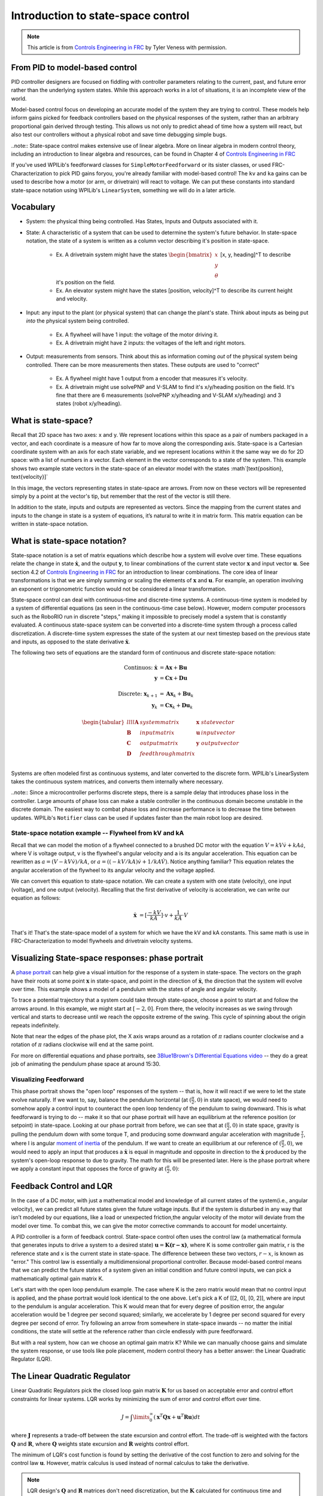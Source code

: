 Introduction to state-space control
===================================

.. note:: This article is from `Controls Engineering in FRC <https://file.tavsys.net/control/controls-engineering-in-frc.pdf>`__ by Tyler Veness with permission.
 
From PID to model-based control
-------------------------------

PID controller designers are focused on fiddling with controller parameters relating to the current, past, and future error rather than the underlying system states. While this approach works in a lot of situations, it is an incomplete view of the world.

Model-based control focus on developing an accurate model of the system they are trying to control. These models help inform gains picked for feedback controllers based on the physical responses of the system, rather than an arbitrary proportional gain derived through testing. This allows us not only to predict ahead of time how a system will react, but also test our controllers without a physical robot and save time debugging simple bugs.

..note:: State-space control makes extensive use of linear algebra. More on linear algebra in modern control theory, including an introduction to linear algebra and resources, can be found in Chapter 4 of `Controls Engineering in FRC <https://file.tavsys.net/control/controls-engineering-in-frc.pdf>`__

If you've used WPILib's feedforward classes for ``SimpleMotorFeedforward`` or its sister classes, or used FRC-Characterization to pick PID gains foryou, you're already familiar with model-based control! The ``kv`` and ``ka`` gains can be used to describe how a motor (or arm, or drivetrain) will react to voltage. We can put these constants into standard state-space notation using WPILib's ``LinearSystem``, something we will do in a later article.

Vocabulary
----------

- System: the physical thing being controlled. Has States, Inputs and Outputs associated with it.

- State: A characteristic of a system that can be used to determine the system's future behavior. In state-space notation, the state of a system is written as a column vector describing it's position in state-space.

    - Ex. A drivetrain system might have the states :math:`\begin{bmatrix}x \\ y \\ \theta \end{bmatrix}` [x, y, heading]^T to describe it's position on the field.
    - Ex. An elevator system might have the states [position, velocity]^T to describe its current height and velocity.

- Input: any input to the plant (or physical system) that can change the plant's state. Think about inputs as being put *into* the physical system being controlled.

    - Ex. A flywheel will have 1 input: the voltage of the motor driving it.
    - Ex. A drivetrain might have 2 inputs: the voltages of the left and right motors.

- Output: measurements from sensors. Think about this as information coming *out* of the physical system being controlled. There can be more measurements then states. These outputs are used to "correct"

    - Ex. A flywheel might have 1 output from a encoder that measures it's velocity.
    - Ex. A drivetrain might use solvePNP and V-SLAM to find it's x/y/heading position on the field. It's fine that there are 6 measurements (solvePNP x/y/heading and V-SLAM x/y/heading) and 3 states (robot x/y/heading).

What is state-space?
--------------------

Recall that 2D space has two axes: x and y. We represent locations within this space as a pair of numbers packaged in a vector, and each coordinate is a measure of how far to move along the corresponding axis. State-space is a Cartesian coordinate system with an axis for each state variable, and we represent locations within it the same way we do for 2D space: with a list of numbers in a vector. Each element in the vector corresponds to a state of the system. This example shows two example state vectors in the state-space of an elevator model with the states :math`[\text{position}, \text{velocity}]`

.. image:: images/state-space-graph.png

In this image, the vectors representing states in state-space are arrows. From now on these vectors will be represented simply by a point at the vector's tip, but remember that the rest of the vector is still there.

In addition to the state, inputs and outputs are represented as vectors. Since the mapping from the current states and inputs to the change in state is a system of equations, it’s natural to write it in matrix form. This matrix equation can be written in state-space notation.

What is state-space notation?
-----------------------------

State-space notation is a set of matrix equations which describe how a system will evolve over time. These equations relate the change in state :math:`\dot{\mathbf{x}}`, and the output :math:`\mathbf{y}`, to linear combinations of the current state vector :math:`\mathbf{x}` and input vector :math:`\mathbf{u}`. See section 4.2 of `Controls Engineering in FRC <https://file.tavsys.net/control/controls-engineering-in-frc.pdf>`__ for an introduction to linear combinations. The core idea of linear transformations is that we are simply summing or scaling the elements of :math:`\mathbf{x}` and :math:`\mathbf{u}`. For example, an operation involving an exponent or trigonometric function would not be considered a linear transformation. 

State-space control can deal with continuous-time and discrete-time systems. A continuous-time system is modeled by a system of differential equations (as seen in the continuous-time case below). However, modern computer processors such as the RoboRIO run in discrete "steps," making it impossible to precisely model a system that is constantly evaluated. A continuous state-space system can be converted into a discrete-time system through a process called discretization. A discrete-time system expresses the state of the system at our next timestep based on the previous state and inputs, as opposed to the state derivative :math:`\dot{\mathbf{x}}`.

The following two sets of equations are the standard form of continuous and discrete state-space notation:

.. math::
    \text{Continuos: }
    \dot{\mathbf{x}} &= \mathbf{A}\mathbf{x} + \mathbf{B}\mathbf{u} \\
    \mathbf{y} &= \mathbf{C}\mathbf{x} + \mathbf{D}\mathbf{u} \\
    \nonumber \\
    \text{Discrete: }
    \mathbf{x}_{k+1} &= \mathbf{A}\mathbf{x}_k + \mathbf{B}\mathbf{u}_k \\
    \mathbf{y}_k &= \mathbf{C}\mathbf{x}_k + \mathbf{D}\mathbf{u}_k

.. math::
    \begin{tabular}{llll}
      $\mathbf{A}$ & system matrix      & $\mathbf{x}$ & state vector \\
      $\mathbf{B}$ & input matrix       & $\mathbf{u}$ & input vector \\
      $\mathbf{C}$ & output matrix      & $\mathbf{y}$ & output vector \\
      $\mathbf{D}$ & feedthrough matrix &  &  \\
    \end{tabular}

Systems are often modeled first as continuous systems, and later converted to the discrete form. WPILib's LinearSystem takes the continuous system matrices, and converts them internally where necessary. 

..note:: Since a microcontroller performs discrete steps, there is a sample delay that introduces phase loss in the controller. Large amounts of phase loss can make a stable controller in the continuous domain become unstable in the discrete domain. The easiest way to combat phase loss and increase performance is to decrease the time between updates. WPILib's ``Notifier`` class can be used if updates faster than the main robot loop are desired. 

State-space notation example -- Flywheel from kV and kA
~~~~~~~~~~~~~~~~~~~~~~~~~~~~~~~~~~~~~~~~~~~~~~~~~~~~~~~

Recall that we can model the motion of a flywheel connected to a brushed DC motor with the equation :math:`V = kV \dot v + kA \dot a`, where V is voltage output, v is the flywheel's angular velocity and a is its angular acceleration. This equation can be rewritten as :math:`a = (V - kV \dot v) / kA`, or :math:`a = ((-kV / kA) \dot v + 1/kA \dot V)`. Notice anything familiar? This equation relates the angular acceleration of the flywheel to its angular velocity and the voltage applied. 

We can convert this equation to state-space notation. We can create a system with one state (velocity), one input (voltage), and one output (velocity). Recalling that the first derivative of velocity is acceleration, we can write our equation as follows:

.. math:: 
    \mathbf{\dot{x}} &= [\frac{-kV}{kA}] \cdot v + \frac{1}{kA} \cdot V

That's it! That's the state-space model of a system for which we have the kV and kA constants. This same math is use in FRC-Characterization to model flywheels and drivetrain velocity systems.

Visualizing State-space responses: phase portrait
-------------------------------------------------

A `phase portrait <https://en.wikipedia.org/wiki/Phase_portrait>`__ can help give a visual intuition for the response of a system in state-space. The vectors on the graph have their roots at some point :math:`\mathbf{x}` in state-space, and point in the direction of :math:`\mathbf{\dot{x}}`, the direction that the system will evolve over time. This example shows a model of a pendulum with the states of angle and angular velocity. 

.. .. raw:: html

..     <div style="text-align: center; margin-bottom: 2em;">
..     <iframe width="100%" height="350" src="https://raw.githubusercontent.com/mcm001/state-space-animations/master/videos/phase-space/720p30/PendulumCirclingOrigin.mp4" frameborder="0" allow="autoplay; encrypted-media" allowfullscreen></iframe>
..     </div>


To trace a potential trajectory that a system could take through state-space, choose a point to start at and follow the arrows around. In this example, we might start at :math:`[-2, 0]`. From there, the velocity increases as we swing through vertical and starts to decrease until we reach the opposite extreme of the swing. This cycle of spinning about the origin repeats indefinitely.

.. image:: images/pendulum-markedup.jpg

Note that near the edges of the phase plot, the X axis wraps around as a rotation of :math:`\pi` radians counter clockwise and a rotation of :math:`\pi` radians clockwise will end at the same point.

For more on differential equations and phase portraits, see `3Blue1Brown's Differential Equations video <https://www.youtube.com/watch?v=p_di4Zn4wz4>`__ -- they do a great job of animating the pendulum phase space at around 15:30.

Visualizing Feedforward
~~~~~~~~~~~~~~~~~~~~~~~

This phase portrait shows the "open loop" responses of the system -- that is, how it will react if we were to let the state evolve naturally. If we want to, say, balance the pendulum horizontal (at :math:`(\frac{\pi}{2}, 0)` in state space), we would need to somehow apply a control input to counteract the open loop tendency of the pendulum to swing downward. This is what feedforward is trying to do -- make it so that our phase portrait will have an equilibrium at the reference position (or setpoint) in state-space. Looking at our phase portrait from before, we can see that at :math:`(\frac{\pi}{2}, 0)` in state space, gravity is pulling the pendulum down with some torque T, and producing some downward angular acceleration with magnitude :math:`\frac{\tau}{i}`, where I is angular `moment of inertia <https://en.wikipedia.org/wiki/Moment_of_inertia>`__ of the pendulum. If we want to create an equilibrium at our reference of :math:`(\frac{\pi}{2}, 0)`, we would need to apply an input that produces a :math:`\mathbf{\dot{x}}` is equal in magnitude and opposite in direction to the :math:`\mathbf{\dot{x}}` produced by the system's open-loop response to due to gravity. The math for this will be presented later. Here is the phase portrait where we apply a constant input that opposes the force of gravity at :math:`(\frac{\pi}{2}, 0)`:

.. image:: images/pendulum-balance.png

Feedback Control and LQR
------------------------

In the case of a DC motor, with just a mathematical model and knowledge of all current states of the system(i.e., angular velocity), we can predict all future states given the future voltage inputs. But if the system is disturbed in any way that isn’t modeled by our equations, like a load or unexpected friction,the angular velocity of the motor will deviate from the model over time. To combat this, we can give the motor corrective commands to account for model uncertainty. 

A PID controller is a form of feedback control. State-space control often uses the control law (a mathematical formula that generates inputs to drive a system to a desired state) :math:`\mathbf{u} = \mathbf{K(r - x)}`, where K is some controller gain matrix, r is the reference state and x is the current state in state-space. The difference between these two vectors, :math:`r - x`, is known as "error." This control law is essentially a multidimensional proportional controller. Because model-based control means that we can predict the future states of a system given an initial condition and future control inputs, we can pick a mathematically optimal gain matrix K. 

Let's start with the open loop pendulum example. The case where K is the zero matrix would mean that no control input is applied, and the phase portrait would look identical to the one above. Let's pick a K of [[2, 0], [0, 2]], where are input to the pendulum is angular acceleration. This K would mean that for every degree of position error, the angular acceleration would be 1 degree per second squared; similarly, we accelerate by 1 degree per second squared for every degree per second of error. Try following an arrow from somewhere in state-space inwards -- no matter the initial conditions, the state will settle at the reference rather than circle endlessly with pure feedforward. 

.. image:: images/pendulum-closed-loop.png

But with a real system, how can we choose an optimal gain matrix K? While we can manually choose gains and simulate the system response, or use tools like pole placement, modern control theory has a better answer: the Linear Quadratic Regulator (LQR).

The Linear Quadratic Regulator
------------------------------

Linear Quadratic Regulators pick the closed loop gain matrix :math:`\mathbf{K}` for us based on acceptable error and control effort constraints for linear systems. LQR works by minimizing the sum of error and control effort over time.

.. math::
    J = \int\limits_0^\infty \left(\mathbf{x}^T\mathbf{Q}\mathbf{x} +
    \mathbf{u}^T\mathbf{R}\mathbf{u}\right) dt

where :math:`\mathbf{J}` represents a trade-off between the state excursion and control effort. The trade-off is weighted with the  factors :math:`\mathbf{Q}` and :math:`\mathbf{R}`, where :math:`\mathbf{Q}` weights state excursion and :math:`\mathbf{R}` weights control effort.

The minimum of LQR's cost function is found by setting the derivative of the cost function to zero and solving for the control law :math:`\mathbf{u}`. However, matrix calculus is used instead of normal calculus to take the derivative.

.. note:: LQR design's :math:`\mathbf{Q}` and :math:`\mathbf{R}` matrices don't need discretization, but the :math:`\mathbf{K}` calculated for continuous time and discrete time system will be different.

The next obvious question is what values to choose for :math:`\mathbf{Q}` and :math:`\mathbf{R}`. While :math:`\mathbf{Q}` and :math:`\mathbf{R}` can be chosen almost arbitrary, Bryson's rule provides a simple form for these cost matrices. With Bryson's rule, the diagonals of the :math:`\mathbf{Q}` and :math:`\mathbf{R}` matrices are chosen based on the maximum acceptable value for each \gls{state} and actuator. The nondiagonal elements are zero.

.. math::   
    \begin{array}{cc}
        \mathbf{Q} = \begin{bmatrix}
            \frac{\rho}{x_{1,max}^2} & 0 & \ldots & 0 \\
            0 & \frac{\rho}{x_{2,max}^2} & & \vdots \\
            \vdots & & \ddots & 0 \\
            0 & \ldots & 0 & \frac{\rho}{x_{n,max}^2}
        \end{bmatrix} &
        \mathbf{R} = \begin{bmatrix}
            \frac{1}{u_{1,max}^2} & 0 & \ldots & 0 \\
            0 & \frac{1}{u_{2,max}^2} & & \vdots \\
            \vdots & & \ddots & 0 \\
            0 & \ldots & 0 & \frac{1}{u_{n,max}^2}
        \end{bmatrix}
    \end{array}

where the weighting factor :math:`\rho` can be used to change the balance of control effort and state excursion. Small values of :math:`\rho` penalize control effort, while large values of :math:`\rho` penalize state excursion. The values of :math:`x_1, x_2...x_m` are the maximum desired error tolerance for each state of the system, and :math:`u_1, u_2...u_n` are maximum desired control efforts for each input. WPILib's LinearQuadraticRegulator takes simply a list of :math:`x_1, x_2...x_m` elements for Q and :math:`u_1, u_2...u_n` for R. By choosing Q and R elements to feed to an LQR through Bryson's rule, the response of the plat can be tuned.

For example, take a flywheel velocity system determined through system identification to have kV = 2.9 volts per radian per second and kA = 0.3 volts per radian per second squared. Because we would like our flywheel to be within 0.1rad/sec of the reference and apply at most 12 volts, we choose q = 0.1 and r = 12.0 to give to Bryson's rule and compute LQR with. After discretization with a timestep of 20ms, we find a gain of K = ~13. This K gain can be thought exactly as the Proportional of a PID loop on flywheel's velocity. If this were true, we'd except that increasing the q elements or decreasing the r elements we give Bryson's rule would make our controller more heavily penalize control effort, analogous to trying to conserve fuel in a space ship or drive a car more conservatively by applying less gas. In fact, if we increase our error tolerance q from 0.1 to 1.0, our gain K drops from ~13 to ~6. Similarly, decreasing our maximum voltage r to 1.2 from 12.0 would have produced the same resultant K.

WPILib's LinearSystemLoop
-------------------------

WPILib's state-space control is based on the ``LinearSystemLoop`` class. This class contains all the components needed to control a mechanism using state-space control. It contains the following members:

- A ``LinearSystem`` representing the continuous state-space equations of the system.
- A Kalman Filter, used to filter noise from sensor measurements.
- A Linear Quadratic Regulator, which combines feedback and feedforward to generate inputs.

As the system being controlled is in discrete domain, we follow the following steps at each update cycle:

- ``correct(measurement, nextReference)`` "fuses" the measurement and Kalman Filter :math:`\dot{\mathbf{x}}` to update the filter's estimate :math:`\dot{\mathbf{x}}`. This updated state estimate is used by the Linear Quadratic Regulator to generate an updated input :math`\mathbf{u}` to drive the system towards the next reference (or setpoint).

- ``predict()`` is called to update the Kalman Filter's state vector estimate :math:`\dot{\mathbf{x}}` based on applied inputs.

- The updated input is set to motors or other physical actuator.

